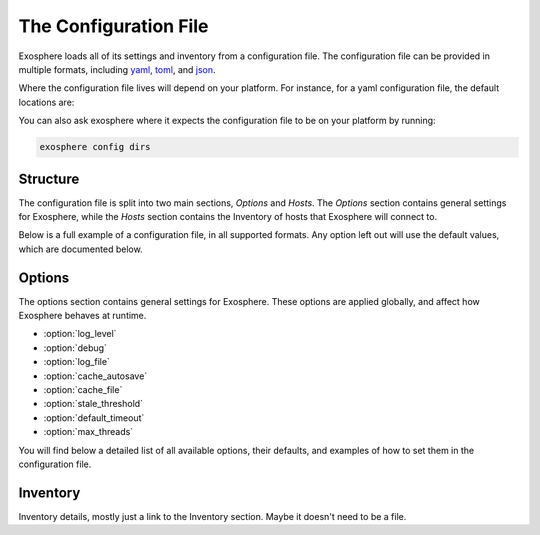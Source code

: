 The Configuration File
======================

Exosphere loads all of its settings and inventory from a configuration file.
The configuration file can be provided in multiple formats, including
`yaml`_, `toml`_, and `json`_.

Where the configuration file lives will depend on your platform.
For instance, for a yaml configuration file, the default locations are:

.. tabs::

    .. group-tab:: Linux, Unix

        ``~/.config/exosphere/config.yaml``

    .. group-tab:: MacOS

        ``~/Library/Application Support/exosphere/config.yaml``

    .. group-tab:: Windows

        ``%LOCALAPPDATA%/exosphere/config.yaml``

You can also ask exosphere where it expects the configuration file to be on your
platform by running:

.. code-block:: console

    exosphere config dirs


Structure
---------

The configuration file is split into two main sections, `Options` and `Hosts`.
The `Options` section contains general settings for Exosphere, while the `Hosts`
section contains the Inventory of hosts that Exosphere will connect to.

Below is a full example of a configuration file, in all supported formats.
Any option left out will use the default values, which are documented below.

.. tabs::

    .. group-tab:: YAML

        .. literalinclude:: ../../examples/config.yaml

    .. group-tab:: TOML

        .. literalinclude:: ../../examples/config.toml

    .. group-tab:: JSON

        .. literalinclude:: ../../examples/config.json


Options
-------

The options section contains general settings for Exosphere.
These options are applied globally, and affect how Exosphere behaves at runtime.

- :option:`log_level`
- :option:`debug`
- :option:`log_file`
- :option:`cache_autosave`
- :option:`cache_file`
- :option:`stale_threshold`
- :option:`default_timeout`
- :option:`max_threads`

You will find below a detailed list of all available options, their defaults,
and examples of how to set them in the configuration file.


.. option:: log_level

    The logging level for Exosphere. This can be set to one of the following values,
    as a string:

    - DEBUG
    - INFO
    - WARNING
    - ERROR

    This controls the verbosity of the logs generated by Exosphere.

    **Default**: ``INFO``

    **Example**:

    .. tabs::

        .. group-tab:: YAML

            .. code-block:: yaml

                options:
                  log_level: DEBUG

        .. group-tab:: TOML

            .. code-block:: toml

                [options]
                log_level = "DEBUG"

        .. group-tab:: JSON

            .. code-block:: json

                {
                    "options": {
                        "log_level": "DEBUG"
                    }
                }

.. option:: debug

    Enable debug mode, which sets the root logger to DEBUG level.
    This is useful for development and debugging purposes, if you also
    want to see debug logs from libraries and other components.

    Normally, there's very little reason to enable this unless you are
    actively developing Exosphere or troubleshooting a specific issue.

    **Default**: ``false``

    **Example**:

    .. tabs::

        .. group-tab:: YAML

            .. code-block:: yaml

                options:
                  debug: true

        .. group-tab:: TOML

            .. code-block:: toml

                [options]
                debug = true

        .. group-tab:: JSON

            .. code-block:: json

                {
                    "options": {
                        "debug": true
                    }
                }

.. option:: log_file

    A filesystem path to a file where Exosphere will write logs.
    If not set, Exosphere will use the platform default location for logs.

    You can set this to any valid path on your filesystem where you have
    write permissions.

    **Default**: (Platform Default)

    **Example**:

    .. tabs::

        .. group-tab:: YAML

            .. code-block:: yaml

                options:
                  log_file: /home/alice/tmp/exosphere.log

        .. group-tab:: TOML

            .. code-block:: toml

                [options]
                log_file = "/home/alice/exosphere.log"

        .. group-tab:: JSON

            .. code-block:: json

                {
                    "options": {
                        "log_file": "/home/alice/exosphere.log"
                    }
                }

.. option:: cache_autosave

    Automatically save the state to disk when changes are made.
    This is on by default, and probably should not be turned off
    unless you have a very specific reason to do so.

    If this is disabled, you will need to manually save the state
    with `exosphere inventory save` for changes to systems state
    to persist across executions.

    **Default**: ``true``

    **Example**:

    .. tabs::

        .. group-tab:: YAML

            .. code-block:: yaml

                options:
                  cache_autosave: false

        .. group-tab:: TOML

            .. code-block:: toml

                [options]
                cache_autosave = false

        .. group-tab:: JSON

            .. code-block:: json

                {
                    "options": {
                        "cache_autosave": false
                    }
                }

.. option:: cache_file

    A filesystem path to a file where Exosphere will store the state of the inventory.
    If not set, Exosphere will use the platform default location for the cache file.

    This file is used to persist the state of the inventory across executions,
    including the results of discovery, host updates, last check times, and more.

    The file is lzma compressed to save space, and is not human readable.

    It can be cleared with the `exosphere inventory clear` command, without
    having to delete the file manually.

    **Default**: (Platform Default)

    **Example**:

    .. tabs::

        .. group-tab:: YAML

            .. code-block:: yaml

                options:
                  cache_file: /home/alice/tmp/exosphere.db

        .. group-tab:: TOML

            .. code-block:: toml

                [options]
                cache_file = "/home/alice/tmp/exosphere.db"

        .. group-tab:: JSON

            .. code-block:: json

                {
                    "options": {
                        "cache_file": "/home/alice/tmp/exosphere.db"
                    }
                }

.. option:: stale_threshold

    The number of seconds after which a host data is considered stale.

    If a host has not been refreshed in this many seconds, an asterisk or
    similar flag will be shown in the UIs to indicated that the update count
    may not be accurate, and that the host should be refreshed.

    The default is 24 hours, which is reasonable, but you may want a shorter
    or longer span of time depending on your environment.

    **Default**: ``86400`` (24 hours)

    **Example**:

    .. tabs::

        .. group-tab:: YAML

            .. code-block:: yaml

                options:
                  stale_threshold: 3600  # 1 hour

        .. group-tab:: TOML

            .. code-block:: toml

                [options]
                stale_threshold = 3600  # 1 hour

        .. group-tab:: JSON

            .. code-block:: json

                {
                    "options": {
                        "stale_threshold": 3600
                    }
                }

.. option:: default_timeout

    The number of seconds to wait for a response for a host over ssh.

    This is the maximum time Exosphere will wait for a response from a host
    before timing out, flagging the host as offline, or raising an error condition.

    This is useful for hosts that may be slow to respond, or if you have
    a large number of hosts and want to avoid long delays on That One Host.

    .. admonition:: Note

        This is the global value that, by default, applies to all hosts.
        It can be overriden on a per-host basis in the inventory, inside
        the `hosts` section, via ``connect_timeout``.


    **Default**: ``10`` (seconds)

    **Example**:

    .. tabs::

        .. group-tab:: YAML

            .. code-block:: yaml

                options:
                  default_timeout: 60  # 1 minute

        .. group-tab:: TOML

            .. code-block:: toml

                [options]
                default_timeout = 60  # 1 minute

        .. group-tab:: JSON

            .. code-block:: json

                {
                    "options": {
                        "default_timeout": 60
                    }
                }

.. option:: max_threads

    The maximum number of threads to use for parallel operations.

    This is the maximum number of threads Exosphere will use for parallel
    operations, such as discovery, ping, checking for updates or refreshing catalogs.

    This can be useful to limit the number of concurrent operations, especially
    in environments with many hosts, to avoid overwhelming the network or the computer
    where you are running Exosphere.

    The default is a generous 15 threads, which you may want to lower depending on
    your context.

    **Default**: ``15``

    **Example**:

    .. tabs::

        .. group-tab:: YAML

            .. code-block:: yaml

                options:
                  max_threads: 5  # Limit parallel actions to 5 threads

        .. group-tab:: TOML

            .. code-block:: toml

                [options]
                max_threads = 5  # Limit parallel actions to 5 threads

        .. group-tab:: JSON

            .. code-block:: json

                {
                    "options": {
                        "max_threads": 5
                    }
                }

Inventory
---------

Inventory details, mostly just a link to the Inventory section.
Maybe it doesn't need to be a file.

.. _yaml: https://yaml.org/
.. _toml: https://toml.io/
.. _json: https://www.json.org/